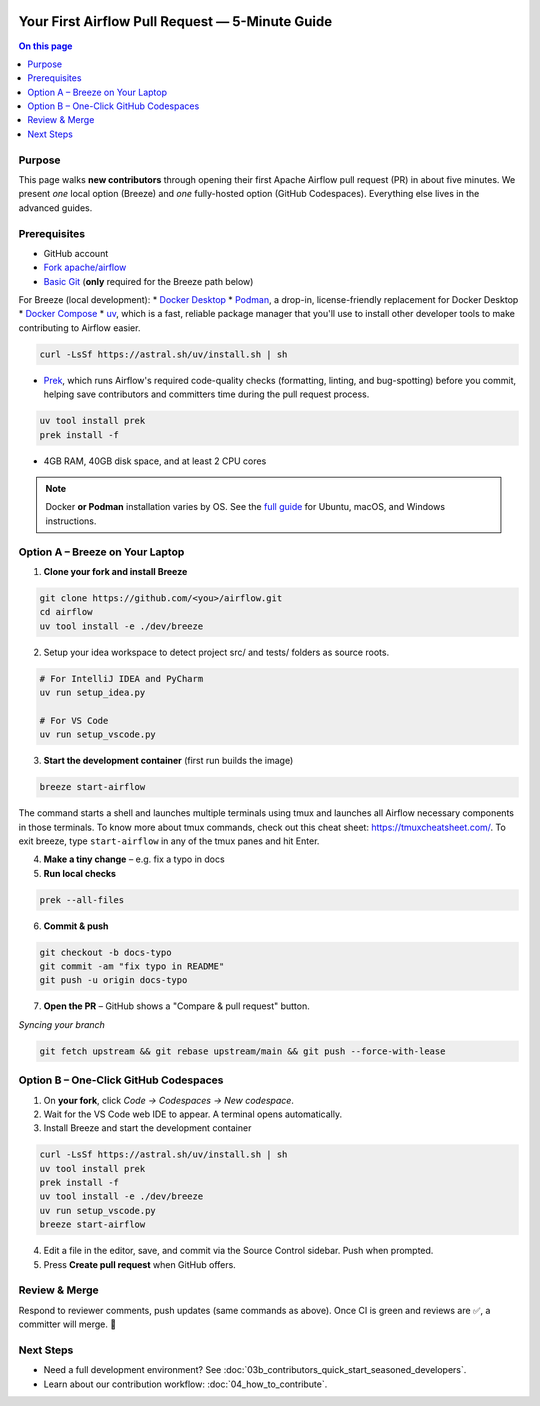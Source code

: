  .. Licensed to the Apache Software Foundation (ASF) under one
    or more contributor license agreements.  See the NOTICE file
    distributed with this work for additional information
    regarding copyright ownership.  The ASF licenses this file
    to you under the Apache License, Version 2.0 (the
    "License"); you may not use this file except in compliance
    with the License.  You may obtain a copy of the License at

 ..   http://www.apache.org/licenses/LICENSE-2.0

 .. Unless required by applicable law or agreed to in writing,
    software distributed under the License is distributed on an
    "AS IS" BASIS, WITHOUT WARRANTIES OR CONDITIONS OF ANY
    KIND, either express or implied.  See the License for the
    specific language governing permissions and limitations
    under the License.

Your First Airflow Pull Request — 5-Minute Guide
===============================================

.. contents:: On this page
   :local:
   :depth: 1


Purpose
-------
This page walks **new contributors** through opening their first
Apache Airflow pull request (PR) in about five minutes.  We present *one*
local option (Breeze) and *one* fully-hosted option (GitHub Codespaces).
Everything else lives in the advanced guides.

Prerequisites
-------------
* GitHub account
* `Fork <https://docs.github.com/en/pull-requests/collaborating-with-pull-requests/working-with-forks/fork-a-repo?tool=webui>`_ `apache/airflow <https://github.com/apache/airflow>`__
* `Basic Git <https://docs.github.com/en/get-started/git-basics/set-up-git>`__ (**only** required for the Breeze path below)

For Breeze (local development):
* `Docker Desktop <https://www.docker.com/products/docker-desktop/>`__
* `Podman <https://podman.io/>`__, a drop-in, license-friendly replacement for Docker Desktop
* `Docker Compose <https://docs.docker.com/compose/install/>`__
* `uv <https://github.com/astral-sh/uv>`__, which is a fast, reliable package manager that you'll use to install other developer tools to make contributing to Airflow easier.

.. code-block:: bash

    curl -LsSf https://astral.sh/uv/install.sh | sh
* `Prek <https://github.com/j178/prek>`__, which runs Airflow's required code-quality checks (formatting, linting, and bug-spotting) before you commit, helping save contributors and committers time during the pull request process.

.. code-block:: bash

    uv tool install prek
    prek install -f
* 4GB RAM, 40GB disk space, and at least 2 CPU cores

.. note::
   Docker **or Podman** installation varies by OS. See the `full guide <03b_contributors_quick_start_seasoned_developers.html#local-machine-development>`_ for Ubuntu, macOS, and Windows instructions.

Option A – Breeze on Your Laptop
--------------------------------
1.  **Clone your fork and install Breeze**

.. code-block:: bash

    git clone https://github.com/<you>/airflow.git
    cd airflow
    uv tool install -e ./dev/breeze

2. Setup your idea workspace to detect project src/ and tests/ folders as source roots.

.. code-block:: text

    # For IntelliJ IDEA and PyCharm
    uv run setup_idea.py

    # For VS Code
    uv run setup_vscode.py

3.  **Start the development container** (first run builds the image)

.. code-block:: bash

    breeze start-airflow

The command starts a shell and launches multiple terminals using tmux
and launches all Airflow necessary components in those terminals. To know more about tmux commands,
check out this cheat sheet: https://tmuxcheatsheet.com/. To exit breeze, type ``start-airflow`` in any
of the tmux panes and hit Enter.

4.  **Make a tiny change** – e.g. fix a typo in docs

5.  **Run local checks**

.. code-block:: bash

    prek --all-files

6.  **Commit & push**

.. code-block:: bash

    git checkout -b docs-typo
    git commit -am "fix typo in README"
    git push -u origin docs-typo

7.  **Open the PR** – GitHub shows a "Compare & pull request" button.

*Syncing your branch*

.. code-block:: bash

    git fetch upstream && git rebase upstream/main && git push --force-with-lease

Option B – One-Click GitHub Codespaces
-------------------------------------
1. On **your fork**, click *Code → Codespaces → New codespace*.
2. Wait for the VS Code web IDE to appear.  A terminal opens automatically.
3. Install Breeze and start the development container

.. code-block:: bash

    curl -LsSf https://astral.sh/uv/install.sh | sh
    uv tool install prek
    prek install -f
    uv tool install -e ./dev/breeze
    uv run setup_vscode.py
    breeze start-airflow

4. Edit a file in the editor, save, and commit via the Source Control
   sidebar.  Push when prompted.
5. Press **Create pull request** when GitHub offers.

Review & Merge
--------------
Respond to reviewer comments, push updates (same commands as above).  Once
CI is green and reviews are ✅, a committer will merge.  🎉

Next Steps
----------
* Need a full development environment?  See
  :doc:`03b_contributors_quick_start_seasoned_developers`.
* Learn about our contribution workflow:
  :doc:`04_how_to_contribute`.
